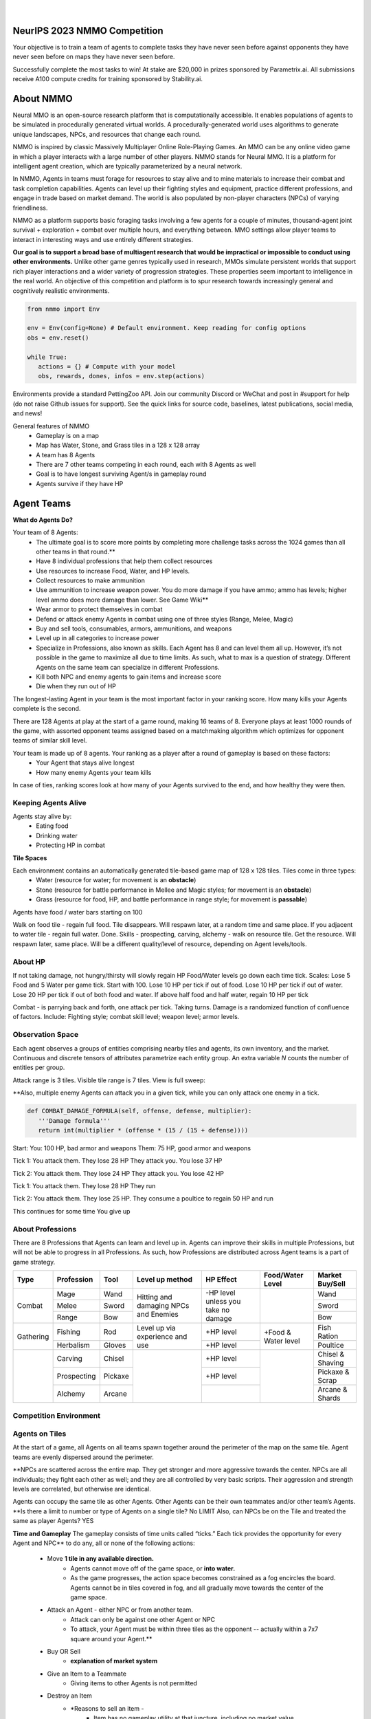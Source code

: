 .. |icon| image:: /resource/icon.png

.. role:: python(code)
    :language: python

.. figure:: /resource/banner.png

|

.. grid:: 3

    .. grid-item-card::  Github
      :link: https://github.com/neuralmmo

      Neural MMO is free and open-source software

    .. grid-item-card::  Discord
      :link: https://discord.gg/BkMmFUC

      Join our community for support and discussion

    .. grid-item-card::  Competition
      :link: https://www.aicrowd.com/search?utf8=%E2%9C%93&q=neural+mmo

      Compete for $20,000 in prizes at NeurIPS 2023
            
.. grid:: 3

    .. grid-item-card::  Baselines
      :link: https://wandb.ai/jsuarez/NeuralMMO/reportlist

      Baselines and results on WandB

    .. grid-item-card::  Paper
      :link: https://datasets-benchmarks-proceedings.neurips.cc/paper/2021/hash/44f683a84163b3523afe57c2e008bc8c-Abstract-round1.html

      Read our NeurIPS 2021 paper

    .. grid-item-card::  Twitter
      :link: https://twitter.com/jsuarez5341

      Follow the developer on Twitter

|icon| NeurIPS 2023 NMMO Competition
####################################

Your objective is to train a team of agents to complete tasks they have never seen before against opponents they have never seen before on maps they have never seen before. 

Successfully complete the most tasks to win! 
At stake are $20,000 in prizes sponsored by Parametrix.ai.
All submissions receive A100 compute credits for training sponsored by Stability.ai. 

.. dropdown:: Track Details

   NMMO has Three Tracks to Compete and Win. In all tracks, the objective is for Agent teams to accomplish tasks. Gameplay is over thousands of rounds, with increasing task and competitor difficulty. For the RL and Curriculum tracks, all entrants receive up to 8 hours of free A100 compute time per submission to train. For No Holds Barred, competitors bring on their own, non-limited compute power.

   .. tab-set::

      .. tab-item:: Reinforcement Learning

         Train teams of agents using RL to complete tasks. Customize the RL algorithm, model, and reward structure, but leverage a fixed baseline curriculum of tasks for training.

         This is an opportunity for RL enthusiasts to test your skills building agents that can survive and thrive in a massively multi-agent environment full of potential adversaries. Your task is to implement an RL learned policy that defines how your 8 Agent team performs within a novel environment. At the outset of each game, your team will receive a random, generated task. Completing the task scores points. The winner scores the most points across thousands of game rounds.  

         Reinforcement Learning track includes control over the RL algorithm, environment rewards signal, observation featurization, and the neural network architecture. The presentation and sampling of tasks are provided by the baseline and are treated as constants. All RL Agent Teams are trained on the same baseline task curriculum. While hybrid methods are allowed, with the new emphasis on tasks, it is unlikely that pure traditional scripting will be effective.

      .. tab-item:: Curriculum Generation

         Design unique and useful curricula for training successful teams on tasks. RL experience is not required. Design the task generator, task sampler, and reward using Python. NMMO particularly encourages approaches leveraging ELM (link) and provides a code generation model with the baselines.

         The Curriculum track is a great way for coders to compete and participate, without the need for RL or AI/ML! Link to Curriculum Track.

         All curriculum developers are paired with identical baseline policy RL Agent teams. Your objective is to create a curriculum of tasks for the Agent team to evaluate or train on. You will receive performance metrics to see how effective the curriculum is and iterate your training curriculum. The reinforcement learning algorithm, observation featurization, and neural network architecture are provided by the baseline and remain constant across teams.

         Once trained on your curriculum, your Agent team policy will compete to complete novel, held-out tasks in live competition across over a thousand rounds of increasing difficulty. 

         .. code-block:: python

            # Insert actual code here:
            metrics = train_on_tasks(tasks)
            metrics = evaluate_on_tasks(tasks)

            tasks = make_some_tasks()
            metrics = evaluate_on_tasks(tasks)

            if tasks_are_good:
               train_on_tasks(tasks)

      .. tab-item:: No Holds Barred

         Combine RL and curriculum approaches. Entrants provide their own compute to win via any way possible - except hacking NMMO’s servers!

         Deploy both RL and Curriculum approaches to create the ultimate 8 Agent team policy. All methods are open and no constraints on (self-provided) compute. Only restrictions are: no hacking or unauthorized modifications of the game or other submissions. 

.. dropdown:: BibTex Citation

   .. code-block:: text

      @inproceedings{nmmo_neurips,
         author = {Suarez, Joseph and Du, Yilun and Zhu, Clare and Mordatch, Igor and Isola, Phillip},
         booktitle = {Proceedings of the Neural Information Processing Systems Track on Datasets and Benchmarks},
         editor = {J. Vanschoren and S. Yeung},
         pages = {},
         title = {The Neural MMO Platform for Massively Multiagent Research},
         url = {https://datasets-benchmarks-proceedings.neurips.cc/paper/2021/file/44f683a84163b3523afe57c2e008bc8c-Paper-round1.pdf},
         volume = {1},
         year = {2021}
      }


.. tab-set::
   
   .. tab-item:: Pip Package

      .. code-block:: python
         :caption: Packaged installation. Officially supports Ubuntu 20.04/22.04, WSL, and MacOS. Tested with Anaconda Python 3.9
         
         # Install NMMO with baseline dependencies (quotes for mac compatibility).
         pip install "nmmo[cleanrl]"
         
         # Clone baselines repository. Optional but recommended: setup WanDB integration.
         git clone https://github.com/neuralmmo/baselines nmmo-baselines
         echo YOUR_WANDB_API_KEY > nmmo-baselines/wandb_api_key

         #Run a quick demo (download client below)
         python -m demos.minimal

   .. tab-item:: Source

      Download the latest client `here <https://github.com/neuralmmo/client/releases>`_ (WSL users: do this on your Windows host). Start the demo and run the executable for your platform in client/UnityClient/. After a few seconds, the demo console will show a connection message and the client will load the map. The on-screen instructions demonstrate how to pan and zoom. You can also click on agents to examine their skill levels. The in-game console (which you can toggle with tab) gives you access to a number of overlay visualiztions.

      .. code-block:: python
         :caption: Setup from source for developers (slow without --depth=1)

         mkdir neural-mmo && cd neural-mmo

         git clone https://github.com/neuralmmo/environment
         git clone https://github.com/neuralmmo/baselines
         git clone https://github.com/neuralmmo/client
         
         echo YOUR_WANDB_API_KEY > baselines/wandb_api_key
         cd environment && pip install -e .[all]


|icon| About NMMO
#################

Neural MMO is an open-source research platform that is computationally accessible. It enables populations of agents to be simulated in procedurally generated virtual worlds. A procedurally-generated world uses algorithms to generate unique landscapes, NPCs, and resources that change each round.

NMMO is inspired by classic Massively Multiplayer Online Role-Playing Games. An MMO can be any online video game in which a player interacts with a large number of other players. NMMO stands for Neural MMO. It is a platform for intelligent agent creation, which are typically parameterized by a neural network. 

In NMMO, Agents in teams must forage for resources to stay alive and to mine materials to increase their combat and task completion capabilities. Agents can level up their fighting styles and equipment, practice different professions, and engage in trade based on market demand. The world is also populated by non-player characters (NPCs) of varying friendliness. 

NMMO as a platform supports basic foraging tasks involving a few agents for a couple of minutes, thousand-agent joint survival + exploration + combat over multiple hours, and everything between. MMO settings allow player teams to interact in interesting ways and use entirely different strategies. 

**Our goal is to support a broad base of multiagent research that would be impractical or impossible to conduct using other environments.** Unlike other game genres typically used in research, MMOs simulate persistent worlds that support rich player interactions and a wider variety of progression strategies. These properties seem important to intelligence in the real world. An objective of this competition and platform is to spur research towards increasingly general and cognitively realistic environments. 

.. code-block:: python

   from nmmo import Env

   env = Env(config=None) # Default environment. Keep reading for config options
   obs = env.reset()

   while True:
      actions = {} # Compute with your model
      obs, rewards, dones, infos = env.step(actions)

Environments provide a standard PettingZoo API. Join our community Discord or WeChat and post in #support for help (do not raise Github issues for support). See the quick links for source code, baselines, latest publications, social media, and news!

General features of NMMO
  - Gameplay is on a map
  - Map has Water, Stone, and Grass tiles in a 128 x 128 array
  - A team has 8 Agents
  - There are 7 other teams competing in each round, each with 8 Agents as well
  - Goal is to have longest surviving Agent/s in gameplay round
  - Agents survive if they have HP


|icon| Agent Teams 
##################

**What do Agents Do?**

Your team of 8 Agents:
  - The ultimate goal is to score more points by completing more challenge tasks across the 1024 games than all other teams in that round.**
  - Have 8 individual professions that help them collect resources 
  - Use resources to increase Food, Water, and HP levels.
  - Collect resources to make ammunition 
  - Use ammunition to increase weapon power. You do more damage if you have ammo; ammo has levels; higher level ammo does more damage than lower. See Game Wiki**
  - Wear armor to protect themselves in combat
  - Defend or attack enemy Agents in combat using one of three styles (Range, Melee, Magic)
  - Buy and sell tools, consumables, armors, ammunitions, and weapons
  - Level up in all categories to increase power
  - Specialize in Professions, also known as skills. Each Agent has 8 and can level them all up. However, it’s not possible in the game to maximize all due to time limits. As such, what to max is a question of strategy. Different Agents on the same team can specialize in different Professions. 
  - Kill both NPC and enemy agents to gain items and increase score
  - Die when they run out of HP


The longest-lasting Agent in your team is the most important factor in your ranking score. How many kills your Agents complete is the second. 

There are 128 Agents at play at the start of a game round, making 16 teams of 8. Everyone plays at least 1000 rounds of the game, with assorted opponent teams assigned based on a matchmaking algorithm which optimizes for opponent teams of similar skill level. 

Your team is made up of 8 agents. Your ranking as a player after a round of gameplay is based on these factors:
  - Your Agent that stays alive longest
  - How many enemy Agents your team kills

In case of ties, ranking scores look at how many of your Agents survived to the end, and how healthy they were then. 

Keeping Agents Alive
********************

Agents stay alive by:
  - Eating food
  - Drinking water
  - Protecting HP in combat

**Tile Spaces**

Each environment contains an automatically generated tile-based game map of 128 x 128 tiles. Tiles come in three types:
  - Water (resource for water; for movement is an **obstacle**)
  - Stone (resource for battle performance in Mellee and Magic styles; for movement is an **obstacle**)
  - Grass (resource for food, HP, and battle performance in range style; for movement is **passable**)

Agents have food / water bars starting on 100

Walk on food tile - regain full food. Tile disappears. Will respawn later, at a random time and same place. 
If you adjacent to water tile - regain full water. Done.
Skills - prospecting, carving, alchemy - walk on resource tile. Get the resource. Will respawn later, same place. Will be a different quality/level of resource, depending on Agent levels/tools.

.. dropdown:: About the tile generation algorithm
    
    The default tile generation algorithm is more sophisticated than typical Perlin noise -- it stretches the space of one Perlin fractal using a second Perlin fractal. It further attempts to scale spacial frequency to be higher at the edges of the map and lower at the center. This effect is not noticable in small maps but creates large deviations in local terrain structure in larger maps.
    
About HP
********

If not taking damage, not hungry/thirsty will slowly regain HP
Food/Water levels go down each time tick. 
Scales: Lose 5 Food and 5 Water per game tick. Start with 100.
Lose 10 HP per tick if out of food. Lose 10 HP per tick if out of water. Lose 20 HP per tick if out of both food and water.
If above half food and half water, regain 10 HP per tick


Combat - is parrying back and forth, one attack per tick. Taking turns. Damage is a randomized function of confluence of factors. Include: Fighting style; combat skill level; weapon level; armor levels. 

Observation Space
*****************

Each agent observes a groups of entities comprising nearby tiles and agents, its own inventory, and the market. Continuous and discrete tensors of attributes parametrize each entity group. An extra variable *N* counts the number of entities per group.

.. code-block:: python
  :caption: Observation space of a single agent

  observation_space(agent_idx) = {
      'Tile': {
          'Continuous': ...,
          'Discrete': ...,
          'N': ...,
      },
      'Entity': {
          'Continuous': ...,
          'Discrete': ...,
          'N': ...,
      }, 
      'Item': {
          'Continuous': ...,
          'Discrete': ...,
          'N': ...,
      }, 
      'Market': {
          'Continuous': ...,
          'Discrete': ...,
          'N': ...,
      }, 
  }


Attack range is 3 tiles. 
Visible tile range is 7 tiles.
View is full sweep:

**Also, multiple enemy Agents can attack you in a given tick, while you can only attack one enemy in a tick. 


.. code-block:: python

   def COMBAT_DAMAGE_FORMULA(self, offense, defense, multiplier):
      '''Damage formula'''
      return int(multiplier * (offense * (15 / (15 + defense))))

Start:
You: 100 HP, bad armor and weapons
Them: 75 HP, good armor and weapons


Tick 1:
You attack them. They lose 28 HP
They attack you. You lose 37 HP


Tick 2:
You attack them. They lose 24 HP
They attack you. You lose 42 HP


Tick 1: 
You attack them. They lose 28 HP
They run


Tick 2: You attack them. They lose 25 HP.
They consume a poultice to regain 50 HP and run


This continues for some time
You give up


About Professions
*****************

There are 8 Professions that Agents can learn and level up in. Agents can improve their skills in multiple Professions, but will not be able to progress in all Professions. As such, how Professions are distributed across Agent teams is a part of game strategy.

+----------------+-------------+---------+-----------------+------------+------------------+------------------+
| Type           | Profession  | Tool    | Level up method | HP Effect  | Food/Water Level | Market Buy/Sell  |
+================+=============+=========+=================+============+==================+==================+
|                | Mage        | Wand    | Hitting and     | \-HP level |                  | Wand             |
|                +-------------+---------+ damaging        | unless you |                  +------------------+
| Combat         | Melee       | Sword   | NPCs and        | take no    |                  | Sword            |
|                +-------------+---------+ Enemies         | damage     |                  +------------------+
|                | Range       | Bow     |                 |            |                  | Bow              |
+----------------+-------------+---------+-----------------+------------+------------------+------------------+
|                | Fishing     | Rod     | Level up via    | \+HP level | \+Food &         | Fish Ration      |
| Gathering      +-------------+---------+ experience      +------------+ Water level      +------------------+
|                | Herbalism   | Gloves  | and use         | \+HP level |                  | Poultice         |
+----------------+-------------+---------+-----------------+------------+------------------+------------------+
|                | Carving     | Chisel  |                 | \+HP level |                  | Chisel & Shaving |
|                +-------------+---------+                 +------------+                  +------------------+
|                | Prospecting | Pickaxe |                 | \+HP level |                  | Pickaxe & Scrap  |
|                +-------------+---------+                 +------------+                  +------------------+
|                | Alchemy     | Arcane  |                 |            |                  | Arcane & Shards  |
+----------------+-------------+---------+-----------------+------------+------------------+------------------+


Competition Environment 
***********************

Agents on Tiles
***************

At the start of a game, all Agents on all teams spawn together around the perimeter of the map on the same tile. Agent teams are evenly dispersed around the perimeter. 


**NPCs are scattered across the entire map. They get stronger and more aggressive towards the center. NPCs are all individuals; they fight each other as well; and they are all controlled by very basic scripts. Their aggression and strength levels are correlated, but otherwise are identical. 

Agents can occupy the same tile as other Agents. Other Agents can be their own teammates and/or other team’s Agents. **Is there a limit to number or type of Agents on a single tile? No LIMIT Also, can NPCs be on the Tile and treated the same as player Agents? YES

**Time and Gameplay**
The gameplay consists of time units called “ticks.” Each tick provides the opportunity for every Agent and NPC** to do any, all or none of the following actions:
   - Move **1 tile in any available direction.**
      - Agents cannot move off of the game space, or **into water.** 
      - As the game progresses, the action space becomes constrained as a fog encircles the board. Agents cannot be in tiles covered in fog, and all gradually move towards the center of the game space.
   - Attack an Agent - either NPC or from another team.
      - Attack can only be against one other Agent or NPC
      - To attack, your Agent must be within three tiles as the opponent -- actually within a 7x7 square around your Agent.**
   - Buy OR Sell
      - **explanation of market system**
   - Give an Item to a Teammate
      - Giving items to other Agents is not permitted
   - Destroy an Item
      - *Reasons to sell an item - 
         - Item has no gameplay utility at that juncture, including no market value
         - Item would take too long to sell, and opportunity cost of space being occupied in inventory is higher
         - Inventory capacity is 12 items, including armor, weapon, tools, and consumables.

**TBD - whether one can Buy/Sell; Give and Destroy simultaneously

**Tile Resources**
On these tiles are various important resources. Access resources and stay alive in the game - EAT, DRINK and COMBAT.

**TODO: Port table**

**Market: Buy and Sell Resources**

Gold is the currency for buying and selling goods in NMMO. Gold comes in full units, and cannot be sub-divided. Gold is acquired by selling items, and used for buying items.

Prices are set by **Explain market pricing here
Agents set their own prices and receive gold when someone is willing to accept their price. Within the same team, can gift to one another. 

**TODO**

Each agent may take multiple actions per tick -- one from each category. Each action accepts arguments.

.. code-block:: python
  :caption: Action space of a single agent

  action_space(agent_idx) = {
      nmmo.action.Move: {
          nmmo.action.Direction: {
              nmmo.action.North,
              nmmo.action.South,
              nmmo.action.East,
              nmmo.action.West,
          },
      },
      nmmo.action.Attack: {
          nmmo.action.Style: {
              nmmo.action.Melee,
              nmmo.action.Range,
              nmmo.action.Mage,
          },
          nmmo.action.Target: {
              Entity Pointer,
          }
      },
      nmmo.action.Use: {
          nmmo.action.Item: {
              Inventory Pointer,
          },
      },
      nmmo.action.Sell: {
          nmmo.action.Item: {
              Inventory Pointer,
          },
          nmmo.action.Price: {
              Discrete Value,
          },
      },
      nmmo.action.Buy: {
          nmmo.action.Item: {
              Market Pointer,
          },
      },
      nmmo.action.Comm: {
          nmmo.action.Token: {
              Discrete Value,
          },
      },
  }

Pointer actions refer to a selection from the observation space. For example, to purchase an item, an agent should select the corresponding item from the observation space. This works by computing a similarity score against entity embeddings and is already handled by the baseline model.


|icon| Tasks
************

**In process**

**About Tasks**
- Goal is to accomplish specific tasks from the curriculum for points. Tasks are randomly generated and assigned at the beginning of each round. If a Team accomplishes a Task, they receive 1 point for the round. 
- Each team receives different tasks from one another each round.
- Difficulty of the tasks evens out, as all teams compete with each other 1024 rounds to determine the best teams overall in that group.
- Based on the average scores, teams are placed in the next round of 1024 with other teams whose performance matches their own.


Task = objective needed to complete within the game. In a game round, tasks are concatenated based on AND, OR, or NOT. Probably Maximum of 5 subtasks in a given challenge task, maybe more commonly 3 subtasks.

Inflict(damage_type, quantity) - 
Damage_type = 3 combat styles 
Quantity = 1-100 HP out of total 100 HP
Ex. Inflict 5 damage with melee

Defeat(npc/player, level)
npc/player = NPC or Player, Unit = 1
Level = 1-10
Defeat a level 5 npc

Achieve(skill, level)
Skill = 8 skills (Professions)
Level = 10
Ex: Achieve level 5 prospecting

Harvest(resource, level)
Resource = 5 resources
Level = 10 levels
Ex: collect a level 3 shard

Equip(type, level)
Type = Hat, Top, Bottom
Level = 10
Ex: equip a level 5 hat

Hoard(gold) - Accumulate a total of 20 gold as a team
Gold: Units of transaction ingots

Group(num_tiles, num_teammates) - Always stay within 5 tiles of at least 3 of your teammates
Num_tiles: Variable starting with tile you’re as 0
Num_teammates: Self evident. Stay together-ish

Spread(num_tiles, num_teammates) - Always stay at least 5 tiles away from at least 3 of your teammates
Opposite of Group

Defend(teammate) - Don’t let your 3rd teammate die
Teammate: Specific member of your team can’t die

Eliminate(team, direction) - Eliminate the team that spawns to your right
Team: ID # of team
Direction: Left; Right

|icon| Gallery
##############

Perspective and UI
******************

.. figure:: /resource/image/minimal.png

| 

Overlays
********

.. figure:: /resource/image/overlays.png

| 

Multiscale Terrain Generation
*****************************

.. figure:: /resource/image/large_map.png

|

Overhead Render
***************

.. figure:: /resource/image/rendered_map.png

|icon| Glossary
##############

A quick reference of standard game terms:
 - **Tick:** The simulation interval of the server; a timestep. With rendering enabled, the server targets 0.6s/tick.
 - **NPC:** Non-Player Character; any agent not controlled by a user. Sometimes called a *mob*
 - **Spawn:** Entering into the game, e.g. *players spawn with 10 health*
 - **RPG:** Role-Playing Game, e.g. a game in which the player takes on a particular role, usually one removed from modern reality, such as that of a knight or wizard. *MMO* is short for *MMORPG*, as most MMOs are also role-playing games.
 - **XP (exp):** Experience, a stat associated with progression systems to represent levels.

